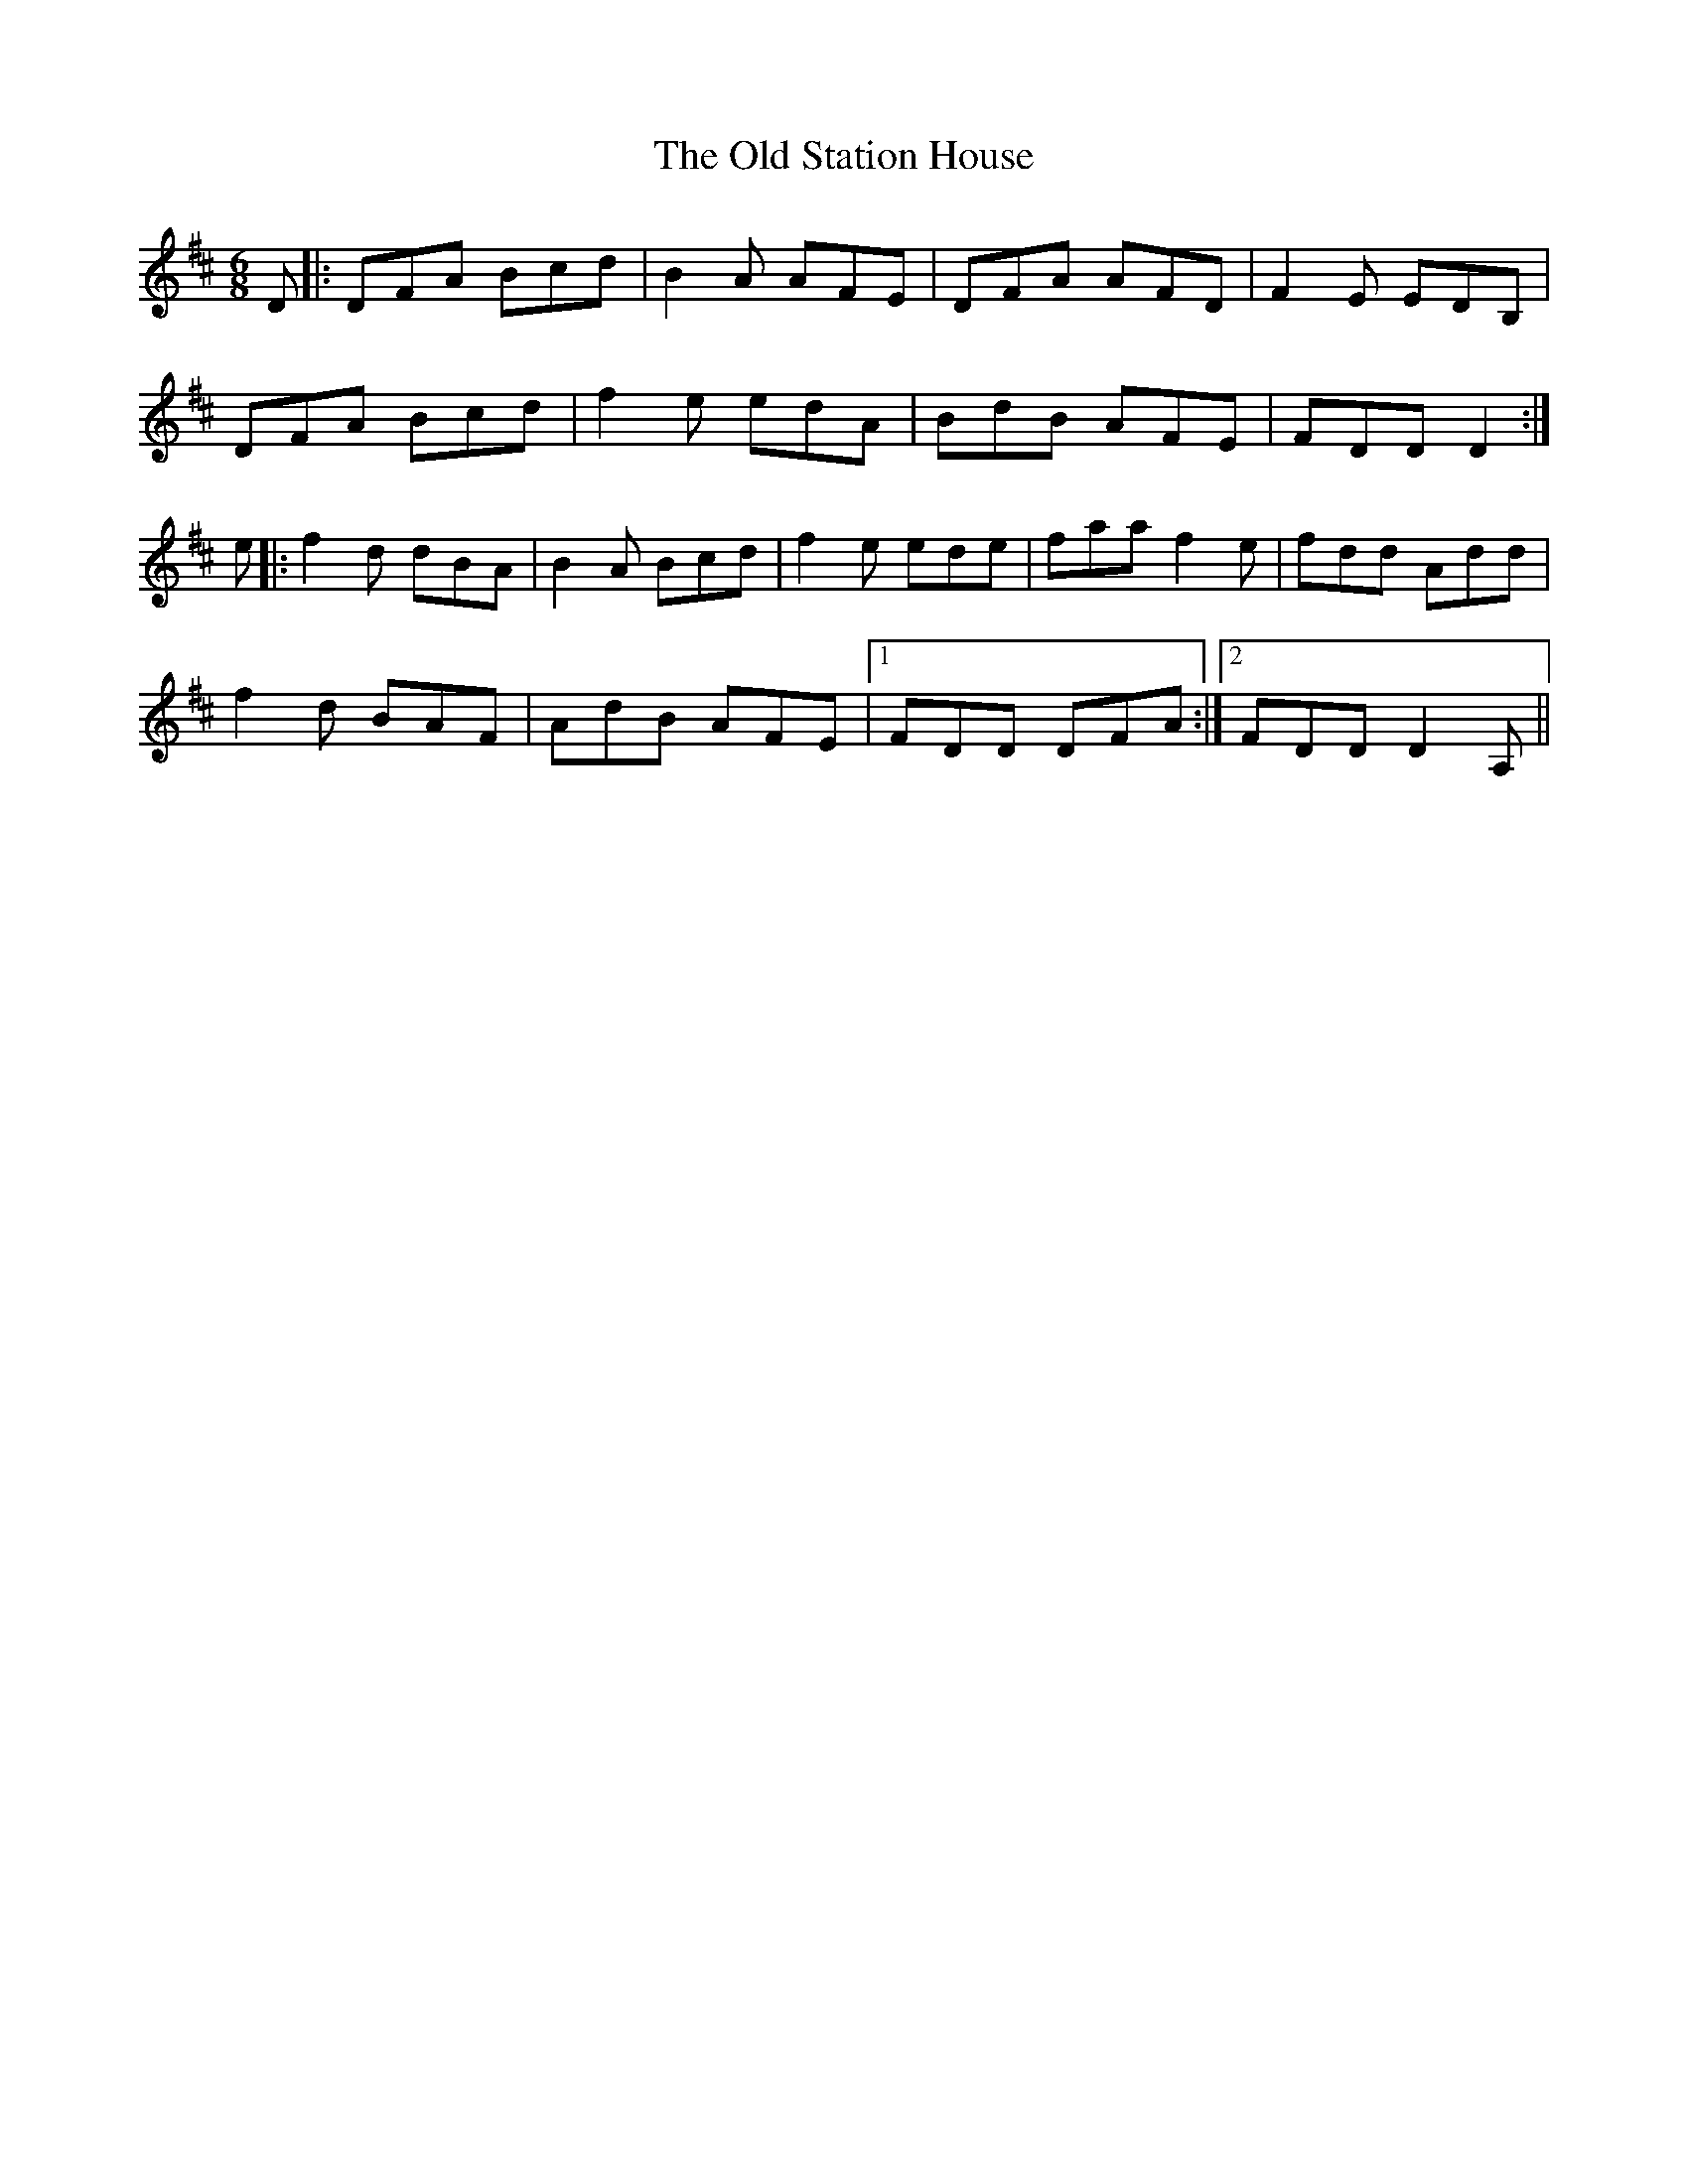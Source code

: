 X: 30408
T: Old Station House, The
R: jig
M: 6/8
K: Dmajor
D|:DFA Bcd|B2A AFE|DFA AFD|F2E EDB,|
DFA Bcd|f2e edA|BdB AFE|FDD D2:|
e|:f2d dBA|B2A Bcd|f2e ede|faa f2e|fdd Add|
f2d BAF|AdB AFE|1 FDD DFA:|2 FDD D2A,||

